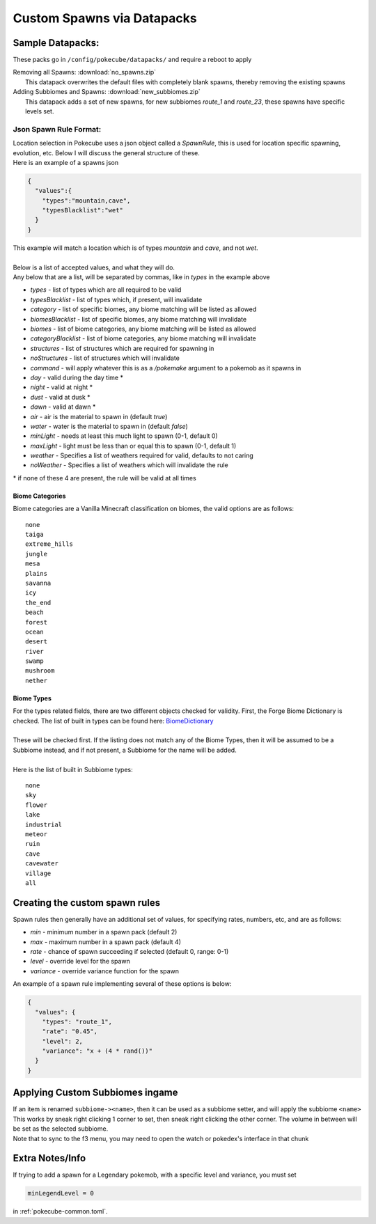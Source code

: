 Custom Spawns via Datapacks
===========================

Sample Datapacks:
#################

These packs go in ``/config/pokecube/datapacks/`` and require a reboot to apply

| Removing all Spawns: :download:`no_spawns.zip`
|  This datapack overwrites the default files with completely blank spawns, thereby removing the existing spawns

| Adding Subbiomes and Spawns: :download:`new_subbiomes.zip`
|  This datapack adds a set of new spawns, for new subbiomes `route_1` and `route_23`, these spawns have specific levels set.


Json Spawn Rule Format:
***********************


| Location selection in Pokecube uses a json object called a `SpawnRule`, this is used for location specific spawning, evolution, etc. Below I will discuss the general structure of these.
| Here is an example of a spawns json

.. code-block:: json

    {
      "values":{
        "types":"mountain,cave",
        "typesBlacklist":"wet"
      }
    }


| This example will match a location which is of types `mountain` and `cave`, and not `wet`.
| 
| Below is a list of accepted values, and what they will do.
| Any below that are a list, will be separated by commas, like in `types` in the example above

-  `types` - list of types which are all required to be valid
-  `typesBlacklist` - list of types which, if present, will invalidate

-  `category` - list of specific biomes, any biome matching will be listed as allowed
-  `biomesBlacklist` - list of specific biomes, any biome matching will invalidate

-  `biomes` - list of biome categories, any biome matching will be listed as allowed
-  `categoryBlacklist` - list of biome categories, any biome matching will invalidate

-  `structures` - list of structures which are required for spawning in
-  `noStructures` - list of structures which will invalidate

-  `command` - will apply whatever this is as a `/pokemake` argument to a pokemob as it spawns in

-  `day` - valid during the day time *
-  `night` - valid at night *
-  `dust` - valid at dusk *
-  `dawn` - valid at dawn *

-  `air` - air is the material to spawn in (default `true`)
-  `water` - water is the material to spawn in (default `false`)

-  `minLight` - needs at least this much light to spawn (0-1, default 0)
-  `maxLight` - light must be less than or equal this to spawn (0-1, default 1)

-  `weather` - Specifies a list of weathers required for valid, defaults to not caring
-  `noWeather` - Specifies a list of weathers which will invalidate the rule

\* if none of these 4 are present, the rule will be valid at all times

Biome Categories
~~~~~~~~~~~~~~~~

| Biome categories are a Vanilla Minecraft classification on biomes, the valid options are as follows:

::

    none
    taiga
    extreme_hills
    jungle
    mesa
    plains
    savanna
    icy
    the_end
    beach
    forest
    ocean
    desert
    river
    swamp
    mushroom
    nether

Biome Types
~~~~~~~~~~~

.. _BiomeDictionary: https://github.com/MinecraftForge/MinecraftForge/blob/c3e84646db70f518dd0b37a8fcfc42cb814d7ba8/src/main/java/net/minecraftforge/common/BiomeDictionary.java#L288-L366?

| For the types related fields, there are two different objects checked for validity. First, the Forge Biome Dictionary is checked. The list of built in types can be found here: `BiomeDictionary`_
| 
| These will be checked first. If the listing does not match any of the Biome Types, then it will be assumed to be a Subbiome instead, and if not present, a Subbiome for the name will be added.
| 
| Here is the list of built in Subbiome types:

::

    none
    sky
    flower
    lake
    industrial
    meteor
    ruin
    cave
    cavewater
    village
    all


Creating the custom spawn rules
###############################

Spawn rules then generally have an additional set of values, for specifying rates, numbers, etc, and are as follows:

-  `min` - minimum number in a spawn pack (default 2)
-  `max` - maximum number in a spawn pack (default 4)
-  `rate` - chance of spawn succeeding if selected (default 0, range: 0-1)
-  `level` - override level for the spawn
-  `variance` - override variance function for the spawn

| An example of a spawn rule implementing several of these options is below:

.. code-block:: json

    {
      "values": {
        "types": "route_1",
        "rate": "0.45",
        "level": 2,
        "variance": "x + (4 * rand())"
      }
    }

Applying Custom Subbiomes ingame
################################

| If an item is renamed ``subbiome-><name>``, then it can be used as a subbiome setter, and will apply the subbiome ``<name>``
| This works by sneak right clicking 1 corner to set, then sneak right clicking the other corner. The volume in between will be set as the selected subbiome.
| Note that to sync to the f3 menu, you may need to open the watch or pokedex's interface in that chunk

Extra Notes/Info
################

If trying to add a spawn for a Legendary pokemob, with a specific level and variance, you must set 

.. code-block::

      minLegendLevel = 0


in :ref:`pokecube-common.toml`.